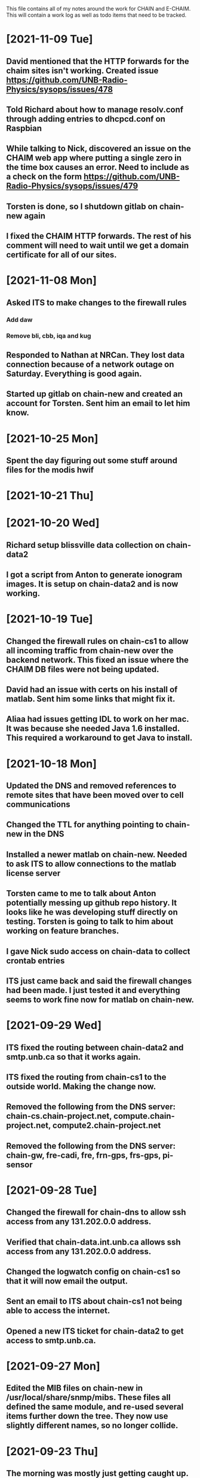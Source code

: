 This file contains all of my notes around the work for CHAIN and E-CHAIM.
This will contain a work log as well as todo items that need to be tracked.

* [2021-11-09 Tue]
** David mentioned that the HTTP forwards for the chaim sites isn't working. Created issue https://github.com/UNB-Radio-Physics/sysops/issues/478
** Told Richard about how to manage resolv.conf through adding entries to dhcpcd.conf on Raspbian
** While talking to Nick, discovered an issue on the CHAIM web app where putting a single zero in the time box causes an error. Need to include as a check on the form https://github.com/UNB-Radio-Physics/sysops/issues/479
** Torsten is done, so I shutdown gitlab on chain-new again
** I fixed the CHAIM HTTP forwards. The rest of his comment will need to wait until we get a domain certificate for all of our sites.

* [2021-11-08 Mon]
** Asked ITS to make changes to the firewall rules
*** Add daw
*** Remove bli, cbb, iqa and kug
** Responded to Nathan at NRCan. They lost data connection because of a network outage on Saturday. Everything is good again.
** Started up gitlab on chain-new and created an account for Torsten. Sent him an email to let him know.

* [2021-10-25 Mon]
** Spent the day figuring out some stuff around files for the modis hwif

* [2021-10-21 Thu]


* [2021-10-20 Wed]
** Richard setup blissville data collection on chain-data2
** I got a script from Anton to generate ionogram images. It is setup on chain-data2 and is now working.

* [2021-10-19 Tue]
** Changed the firewall rules on chain-cs1 to allow all incoming traffic from chain-new over the backend network. This fixed an issue where the CHAIM DB files were not being updated.
** David had an issue with certs on his install of matlab. Sent him some links that might fix it.
** Aliaa had issues getting IDL to work on her mac. It was because she needed Java 1.6 installed. This required a workaround to get Java to install.

* [2021-10-18 Mon]
** Updated the DNS and removed references to remote sites that have been moved over to cell communications
** Changed the TTL for anything pointing to chain-new in the DNS
** Installed a newer matlab on chain-new. Needed to ask ITS to allow connections to the matlab license server
** Torsten came to me to talk about Anton potentially messing up github repo history. It looks like he was developing stuff directly on testing. Torsten is going to talk to him about working on feature branches.
** I gave Nick sudo access on chain-data to collect crontab entries
** ITS just came back and said the firewall changes had been made. I just tested it and everything seems to work fine now for matlab on chain-new.

* [2021-09-29 Wed]
** ITS fixed the routing between chain-data2 and smtp.unb.ca so that it works again.
** ITS fixed the routing from chain-cs1 to the outside world. Making the change now.
** Removed the following from the DNS server: chain-cs.chain-project.net, compute.chain-project.net, compute2.chain-project.net
** Removed the following from the DNS server: chain-gw, fre-cadi, fre, frn-gps, frs-gps, pi-sensor

* [2021-09-28 Tue]
** Changed the firewall for chain-dns to allow ssh access from any 131.202.0.0 address.
** Verified that chain-data.int.unb.ca allows ssh access from any 131.202.0.0 address.
** Changed the logwatch config on chain-cs1 so that it will now email the output.
** Sent an email to ITS about chain-cs1 not being able to access the internet.
** Opened a new	ITS ticket for chain-data2 to get access to smtp.unb.ca.

* [2021-09-27 Mon]
** Edited the MIB files on chain-new in /usr/local/share/snmp/mibs. These files all defined the same module, and re-used several items further down the tree. They now use slightly different names, so no longer collide.

* [2021-09-23 Thu]
** The morning was mostly just getting caught up.
** Richard made a change on chain-data routing that broke comms to chipman. We just quickly changed it back for now.


* [2021-09-22 Wed]
** Today is very busy day. Lots of going in and out.
** Richard is working on CBB, getting the cellular modem installed, etc.
